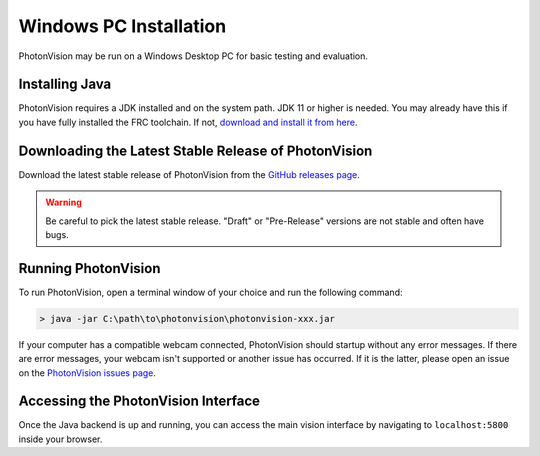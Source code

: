 Windows PC Installation
=======================
PhotonVision may be run on a Windows Desktop PC for basic testing and evaluation.

Installing Java
---------------
PhotonVision requires a JDK installed and on the system path. JDK 11 or higher is needed. You may already have this if you have fully installed the FRC toolchain. If not, `download and install it from here <https://adoptopenjdk.net/>`_.

Downloading the Latest Stable Release of PhotonVision
-----------------------------------------------------
Download the latest stable release of PhotonVision from the `GitHub releases page <https://github.com/PhotonVision/photonvision/releases>`_.

.. warning:: Be careful to pick the latest stable release. "Draft" or "Pre-Release" versions are not stable and often have bugs.

Running PhotonVision
--------------------
To run PhotonVision, open a terminal window of your choice and run the following command:

.. code-block::

   > java -jar C:\path\to\photonvision\photonvision-xxx.jar

If your computer has a compatible webcam connected, PhotonVision should startup without any error messages. If there are error messages, your webcam isn't supported or another issue has occurred. If it is the latter, please open an issue on the `PhotonVision issues page <https://github.com/PhotonVision/photonvision/issues>`_.

Accessing the PhotonVision Interface
------------------------------------
Once the Java backend is up and running, you can access the main vision interface by navigating to ``localhost:5800`` inside your browser.
